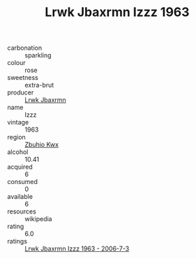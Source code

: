 :PROPERTIES:
:ID:                     02b096e9-085d-44bb-b9c6-ab8e2900a250
:END:
#+TITLE: Lrwk Jbaxrmn Izzz 1963

- carbonation :: sparkling
- colour :: rose
- sweetness :: extra-brut
- producer :: [[id:a9621b95-966c-4319-8256-6168df5411b3][Lrwk Jbaxrmn]]
- name :: Izzz
- vintage :: 1963
- region :: [[id:36bcf6d4-1d5c-43f6-ac15-3e8f6327b9c4][Zbuhio Kwx]]
- alcohol :: 10.41
- acquired :: 6
- consumed :: 0
- available :: 6
- resources :: wikipedia
- rating :: 6.0
- ratings :: [[id:d085bfdf-5d4c-44a1-a9cf-20589928a516][Lrwk Jbaxrmn Izzz 1963 - 2006-7-3]]


